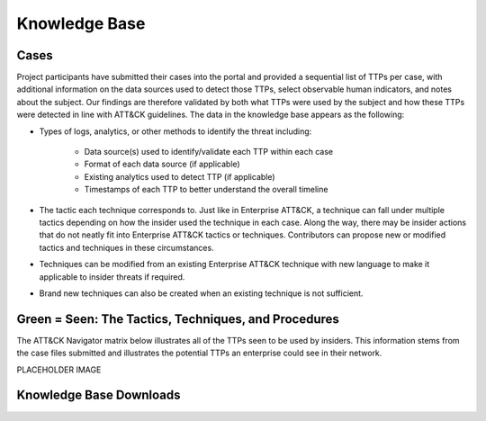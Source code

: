 Knowledge Base
===============

Cases
-----

Project participants have submitted their cases into the portal and provided a sequential list of TTPs per case, with additional information on the data sources used to detect those TTPs, select observable human indicators, and notes about the subject. Our findings are therefore validated by both what TTPs were used by the subject and how these TTPs were detected in line with ATT&CK guidelines. The data in the knowledge base appears as the following: 

* Types of logs, analytics, or other methods to identify the threat including:

    * Data source(s) used to identify/validate each TTP within each case 

    * Format of each data source (if applicable) 

    * Existing analytics used to detect TTP (if applicable) 

    * Timestamps of each TTP to better understand the overall timeline 

* The tactic each technique corresponds to. Just like in Enterprise ATT&CK, a technique can fall under multiple tactics depending on how the insider used the technique in each case. Along the way, there may be insider actions that do not neatly fit into Enterprise ATT&CK tactics or techniques. Contributors can propose new or modified tactics and techniques in these circumstances. 

* Techniques can be modified from an existing Enterprise ATT&CK technique with new language to make it applicable to insider threats if required. 

* Brand new techniques can also be created when an existing technique is not sufficient. 

.. _green seen:

Green = Seen: The Tactics, Techniques, and Procedures
-------------------------------------------------------

The ATT&CK Navigator matrix below illustrates all of the TTPs seen to be used by insiders. This information stems from the case files submitted and illustrates the potential TTPs an enterprise could see in their network. 

.. raw:: html

    <p>
        <a class="btn btn-primary" target="_blank" href="https://mitre-attack.github.io/attack-navigator/#layerURL=https://center-for-threat-informed-defense.github.io/sensor-mappings-to-attack/navigator/Auditd-heatmap.json">
        <i class="fa fa-map-signs"></i> Open in ATT&CK Navigator</a>
    </p>

PLACEHOLDER IMAGE

.. image:: /images/green_seen.PNG
   :scale: 75%


Knowledge Base Downloads
--------------------------
.. raw:: html

    <p>
        <a class="btn btn-primary" target="_blank" download="../insider-threat-ttp-kb.csv">
        <i class="fa fa-table"></i> Download CSV</a>

        <a class="btn btn-primary" target="_blank" download="../insider-threat-ttp-kb.json">
        <i class="fa fa-file-excel-o"></i> Download STIX</a>
    </p>


